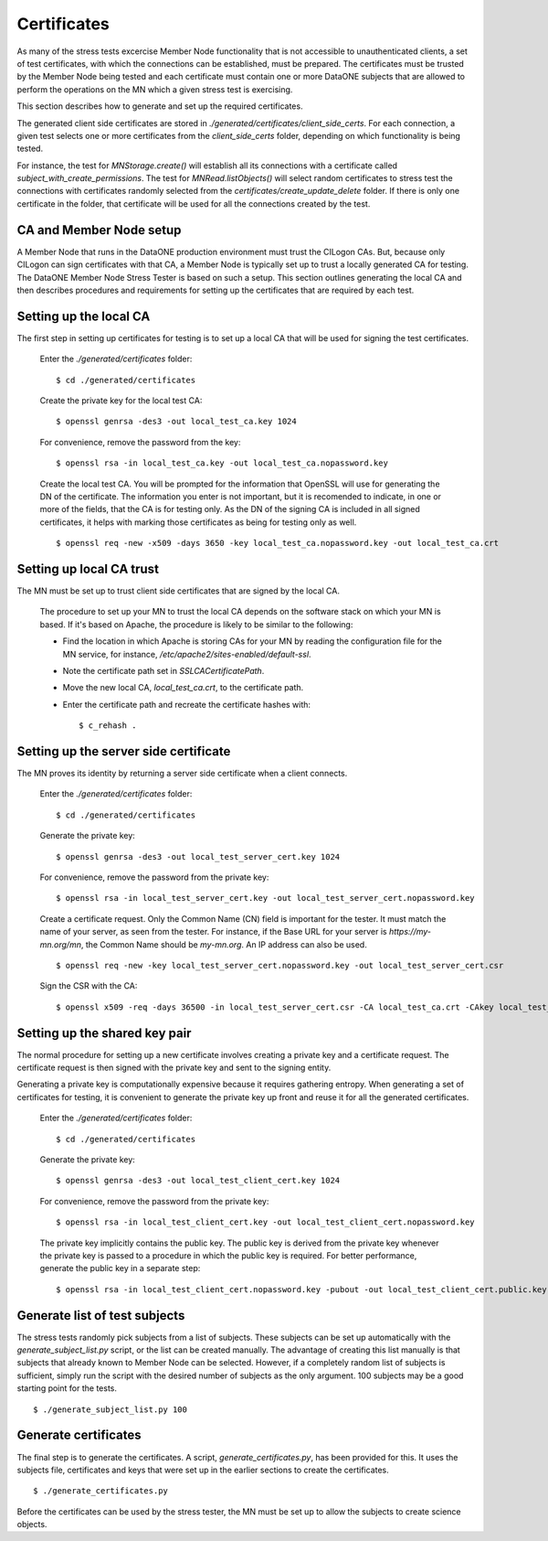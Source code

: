 .. _certificates:

Certificates
============

As many of the stress tests excercise Member Node functionality that is not
accessible to unauthenticated clients, a set of test certificates, with which
the connections can be established, must be prepared. The certificates must be
trusted by the Member Node being tested and each certificate must contain one or
more DataONE subjects that are allowed to perform the operations on the MN which
a given stress test is exercising.

This section describes how to generate and set up the required certificates.

The generated client side certificates are stored in
`./generated/certificates/client_side_certs`. For each connection, a given test
selects one or more certificates from the `client_side_certs` folder, depending
on which functionality is being tested.

For instance, the test for `MNStorage.create()` will establish all its
connections with a certificate called `subject_with_create_permissions`. The
test for `MNRead.listObjects()` will select random certificates to stress test
the connections with certificates randomly selected from the
`certificates/create_update_delete` folder. If there is only one certificate in
the folder, that certificate will be used for all the connections created by the
test.


CA and Member Node setup
~~~~~~~~~~~~~~~~~~~~~~~~

A Member Node that runs in the DataONE production environment must trust the
CILogon CAs. But, because only CILogon can sign certificates with that CA, a
Member Node is typically set up to trust a locally generated CA for testing.
The DataONE Member Node Stress Tester is based on such a setup. This section
outlines generating the local CA and then describes procedures and requirements
for setting up the certificates that are required by each test.


Setting up the local CA
~~~~~~~~~~~~~~~~~~~~~~~

The first step in setting up certificates for testing is to set up a local CA
that will be used for signing the test certificates.

  Enter the `./generated/certificates` folder::

    $ cd ./generated/certificates

  Create the private key for the local test CA::

    $ openssl genrsa -des3 -out local_test_ca.key 1024

  For convenience, remove the password from the key::

    $ openssl rsa -in local_test_ca.key -out local_test_ca.nopassword.key

  Create the local test CA. You will be prompted for the information that
  OpenSSL will use for generating the DN of the certificate. The information
  you enter is not important, but it is recomended to indicate, in one or more
  of the fields, that the CA is for testing only. As the DN of the signing
  CA is included in all signed certificates, it helps with marking those
  certificates as being for testing only as well.

  ::

    $ openssl req -new -x509 -days 3650 -key local_test_ca.nopassword.key -out local_test_ca.crt


Setting up local CA trust
~~~~~~~~~~~~~~~~~~~~~~~~~

The MN must be set up to trust client side certificates that are signed by the
local CA.

  The procedure to set up your MN to trust the local CA depends on the software
  stack on which your MN is based. If it's based on Apache, the procedure is
  likely to be similar to the following:

  * Find the location in which Apache is storing CAs for your MN by reading the
    configuration file for the MN service, for instance,
    `/etc/apache2/sites-enabled/default-ssl`.
  * Note the certificate path set in `SSLCACertificatePath`.
  * Move the new local CA, `local_test_ca.crt`, to the certificate path.
  * Enter the certificate path and recreate the certificate hashes with::

    $ c_rehash .


Setting up the server side certificate
~~~~~~~~~~~~~~~~~~~~~~~~~~~~~~~~~~~~~~

The MN proves its identity by returning a server side certificate when a client
connects.

  Enter the `./generated/certificates` folder::

    $ cd ./generated/certificates

  Generate the private key::

    $ openssl genrsa -des3 -out local_test_server_cert.key 1024

  For convenience, remove the password from the private key::

    $ openssl rsa -in local_test_server_cert.key -out local_test_server_cert.nopassword.key

  Create a certificate request. Only the Common Name (CN) field is important for
  the tester. It must match the name of your server, as seen from the tester.
  For instance, if the Base URL for your server is `https://my-mn.org/mn`, the
  Common Name should be `my-mn.org`. An IP address can also be used.

  ::

    $ openssl req -new -key local_test_server_cert.nopassword.key -out local_test_server_cert.csr

  Sign the CSR with the CA::

    $ openssl x509 -req -days 36500 -in local_test_server_cert.csr -CA local_test_ca.crt -CAkey local_test_ca.nopassword.key -set_serial 01 -out local_test_server_cert.crt


Setting up the shared key pair
~~~~~~~~~~~~~~~~~~~~~~~~~~~~~~

The normal procedure for setting up a new certificate involves creating a
private key and a certificate request. The certificate request is then signed
with the private key and sent to the signing entity.

Generating a private key is computationally expensive because it requires
gathering entropy. When generating a set of certificates for testing, it is
convenient to generate the private key up front and reuse it for all the
generated certificates.

  Enter the `./generated/certificates` folder::

    $ cd ./generated/certificates

  Generate the private key::

    $ openssl genrsa -des3 -out local_test_client_cert.key 1024

  For convenience, remove the password from the private key::

    $ openssl rsa -in local_test_client_cert.key -out local_test_client_cert.nopassword.key

  The private key implicitly contains the public key. The public key is derived
  from the private key whenever the private key is passed to a procedure in
  which the public key is required. For better performance, generate the public
  key in a separate step::

    $ openssl rsa -in local_test_client_cert.nopassword.key -pubout -out local_test_client_cert.public.key


Generate list of test subjects
~~~~~~~~~~~~~~~~~~~~~~~~~~~~~~

The stress tests randomly pick subjects from a list of subjects. These subjects
can be set up automatically with the `generate_subject_list.py` script, or the
list can be created manually. The advantage of creating this list manually is
that subjects that already known to Member Node can be selected. However, if a
completely random list of subjects is sufficient, simply run the script with the
desired number of subjects as the only argument. 100 subjects may be a good
starting point for the tests.

::

  $ ./generate_subject_list.py 100


Generate certificates
~~~~~~~~~~~~~~~~~~~~~

The final step is to generate the certificates. A script,
`generate_certificates.py`, has been provided for this. It uses the subjects
file, certificates and keys that were set up in the earlier sections to create
the certificates.

::

  $ ./generate_certificates.py

Before the certificates can be used by the stress tester, the MN must be set
up to allow the subjects to create science objects.
